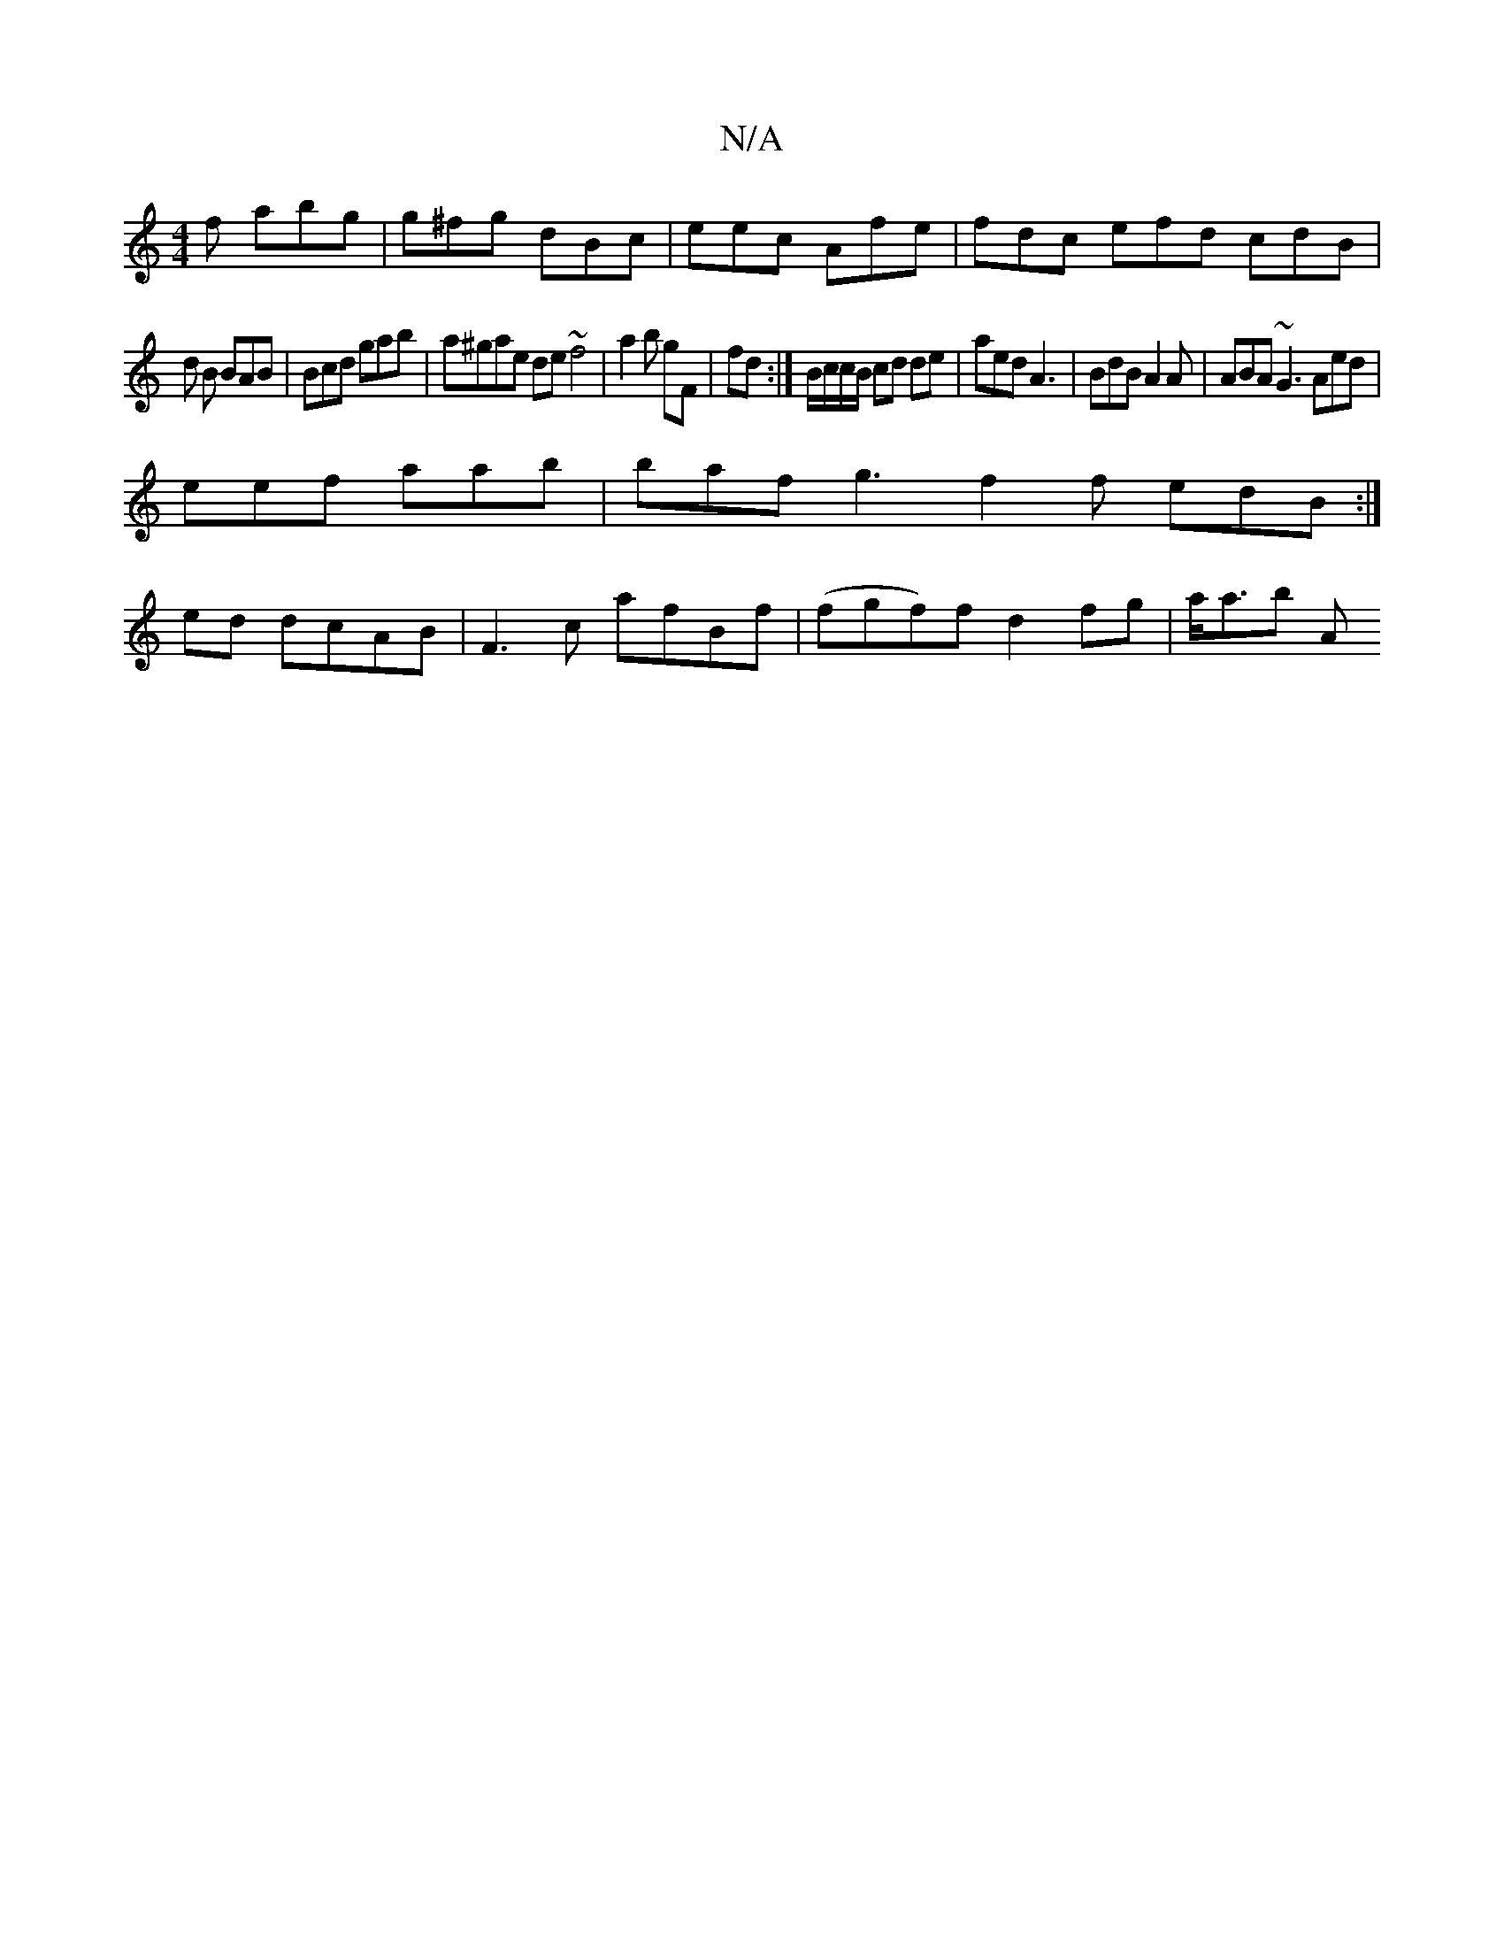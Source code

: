 X:1
T:N/A
M:4/4
R:N/A
K:Cmajor
2 f abg |g^fg dBc | eec Afe|fdc efd cdB|
d1 B BAB|Bcd gab|a^gae de~f4|a2 b gF| fd:|B/c/c/B/ cd de | aed A3 | BdB A2A | ABA ~G3 Aed |
eef aab | baf g3 f2 f edB :|
ed dcAB | F3c afBf|(fgf)f d2 fg|a<ab A
